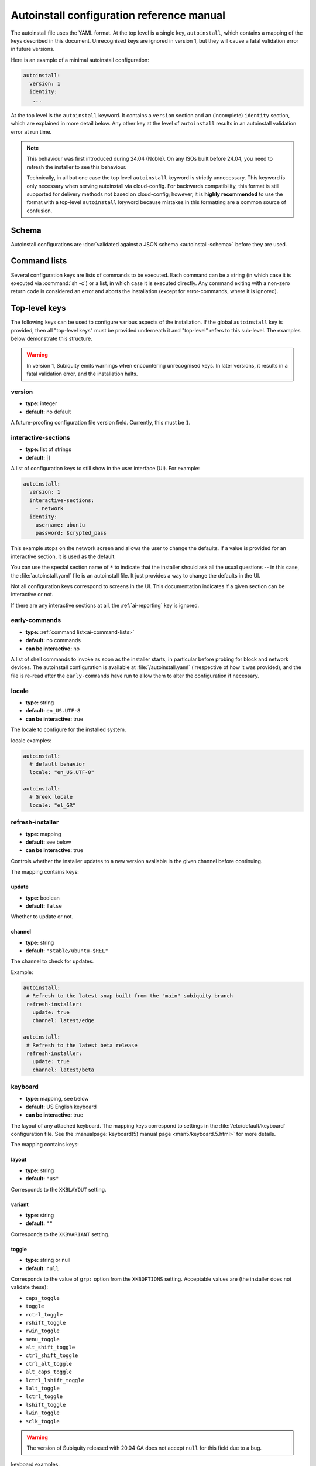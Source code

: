 .. _ai:

Autoinstall configuration reference manual
==========================================

The autoinstall file uses the YAML format. At the top level is a single key, ``autoinstall``, which contains a mapping of the keys described in this document. Unrecognised keys are ignored in version 1, but they will cause a fatal validation error in future versions.

Here is an example of a minimal autoinstall configuration:

.. code-block:: yaml

    autoinstall:
      version: 1
      identity:
       ...


At the top level is the ``autoinstall`` keyword. It contains a ``version`` section and an (incomplete) ``identity`` section, which are explained in more detail below. Any other key at the level of ``autoinstall`` results in an autoinstall validation error at run time.

.. note::

    This behaviour was first introduced during 24.04 (Noble). On any ISOs built before 24.04, you need to refresh the installer to see this behaviour.

    Technically, in all but one case the top level ``autoinstall`` keyword is strictly unnecessary. This keyword is only necessary when serving autoinstall via cloud-config. For backwards compatibility, this format is still supported for delivery methods not based on cloud-config; however, it is **highly recommended** to use the format with a top-level ``autoinstall`` keyword because mistakes in this formatting are a common source of confusion.


.. _ai-schema:

Schema
------

Autoinstall configurations are :doc:`validated against a JSON schema <autoinstall-schema>` before they are
used.

.. _ai-command-lists:

Command lists
-------------

Several configuration keys are lists of commands to be executed. Each command can be a string (in which case it is executed via :command:`sh -c`) or a list, in which case it is executed directly. Any command exiting with a non-zero return code is considered an error and aborts the installation (except for error-commands, where it is ignored).

.. _ai-top-level-keys:

Top-level keys
--------------

The following keys can be used to configure various aspects of the installation. If the global ``autoinstall`` key is provided, then all "top-level keys" must be provided underneath it and "top-level" refers to this sub-level. The examples below demonstrate this structure.

.. warning::

  In version 1, Subiquity emits warnings when encountering unrecognised keys. In later versions, it results in a fatal validation error, and the installation halts.

.. _ai-version:

version
~~~~~~~

* **type:** integer
* **default:** no default

A future-proofing configuration file version field. Currently, this must be ``1``.

.. _ai-interactive-sections:

interactive-sections
~~~~~~~~~~~~~~~~~~~~

* **type:** list of strings
* **default:** []

A list of configuration keys to still show in the user interface (UI). For example:

.. code-block:: yaml

    autoinstall:
      version: 1
      interactive-sections:
        - network
      identity:
        username: ubuntu
        password: $crypted_pass

This example stops on the network screen and allows the user to change the defaults. If a value is provided for an interactive section, it is used as the default.

You can use the special section name of ``*`` to indicate that the installer should ask all the usual questions -- in this case, the :file:`autoinstall.yaml` file is an autoinstall file. It just provides a way to change the defaults in the UI.

Not all configuration keys correspond to screens in the UI. This documentation indicates if a given section can be interactive or not.

If there are any interactive sections at all, the :ref:`ai-reporting` key is ignored.

.. _ai-early-commands:

early-commands
~~~~~~~~~~~~~~

* **type:** :ref:`command list<ai-command-lists>`
* **default:** no commands
* **can be interactive:** no

A list of shell commands to invoke as soon as the installer starts, in particular before probing for block and network devices. The autoinstall configuration is available at :file:`/autoinstall.yaml` (irrespective of how it was provided), and the file is re-read after the ``early-commands`` have run to allow them to alter the configuration if necessary.

.. _ai-locale:

locale
~~~~~~

* **type:** string
* **default:** ``en_US.UTF-8``
* **can be interactive:** true

The locale to configure for the installed system.

locale examples:

.. code-block:: yaml

   autoinstall:
     # default behavior
     locale: "en_US.UTF-8"

   autoinstall:
     # Greek locale
     locale: "el_GR"

.. _ai-refresh-installer:

refresh-installer
~~~~~~~~~~~~~~~~~

* **type:** mapping
* **default:** see below
* **can be interactive:** true

Controls whether the installer updates to a new version available in the given channel before continuing.

The mapping contains keys:

update
^^^^^^

* **type:** boolean
* **default:** ``false``

Whether to update or not.

channel
^^^^^^^

* **type:** string
* **default:** ``"stable/ubuntu-$REL"``

The channel to check for updates.

Example:

.. code-block:: yaml

  autoinstall:
   # Refresh to the latest snap built from the "main" subiquity branch
   refresh-installer:
     update: true
     channel: latest/edge

  autoinstall:
   # Refresh to the latest beta release
   refresh-installer:
     update: true
     channel: latest/beta


.. _ai-keyboard:

keyboard
~~~~~~~~

* **type:** mapping, see below
* **default:** US English keyboard
* **can be interactive:** true

The layout of any attached keyboard. The mapping keys correspond to settings in the :file:`/etc/default/keyboard` configuration file. See the :manualpage:`keyboard(5) manual page <man5/keyboard.5.html>` for more details.

The mapping contains keys:

layout
^^^^^^

* **type:** string
* **default:** ``"us"``

Corresponds to the ``XKBLAYOUT`` setting.

variant
^^^^^^^

* **type:** string
* **default:** ``""``

Corresponds to the ``XKBVARIANT`` setting.

toggle
^^^^^^

* **type:** string or null
* **default:** ``null``

Corresponds to the value of ``grp:`` option from the ``XKBOPTIONS`` setting. Acceptable values are (the installer does not validate these):

* ``caps_toggle``
* ``toggle``
* ``rctrl_toggle``
* ``rshift_toggle``
* ``rwin_toggle``
* ``menu_toggle``
* ``alt_shift_toggle``
* ``ctrl_shift_toggle``
* ``ctrl_alt_toggle``
* ``alt_caps_toggle``
* ``lctrl_lshift_toggle``
* ``lalt_toggle``
* ``lctrl_toggle``
* ``lshift_toggle``
* ``lwin_toggle``
* ``sclk_toggle``

.. warning:: The version of Subiquity released with 20.04 GA does not accept ``null`` for this field due to a bug.

keyboard examples:

.. code-block:: yaml

   autoinstall:
     # default behavior
     keyboard:
       layout: us
       variant: ""
       toggle: null

   autoinstall:
     # use Alt and Shift to toggle between default US keyboard and
     # "Greek (simple)"
     keyboard:
       layout: "us,gr"
       variant: ",simple"
       toggle: alt_shift_toggle

.. _ai-source:

source
~~~~~~

* **type:** mapping, see below
* **default:** see below
* **can be interactive:** true

search_drivers
^^^^^^^^^^^^^^

* **type:** boolean
* **default:** ``true`` (mostly, see below)

Whether the installer searches for available third-party drivers. When set to ``false``, it disables the drivers :ref:`screen and section<ai-drivers>`.

The default is ``true`` for most installations, and ``false`` when a "core boot" or "enhanced secure boot" method is selected (where third-party drivers cannot be currently installed).

id
^^

* **type:** string
* **default:** the default value as listed in install-sources

Identifier of the source to install (e.g., ``ubuntu-server-minimal``).  The
correct ID to use is specific to a given install ISO.  As this ID may change
over time, the canonical place to look for this information is the install ISO
itself, in the file ``casper/install-sources.yaml``, where the value to use is
the ``id``.

Current values:

* ubuntu-server:

  * minimal: ``ubuntu-server-minimal``
  * standard (default): ``ubuntu-server``

* Ubuntu desktop:

  * minimal (default): ``ubuntu-desktop-minimal``
  * standard: ``ubuntu-desktop``

* Ubuntu Budgie:

  * minimal: ``ubuntu-budgie-desktop-minimal``
  * standard (default): ``ubuntu-budgie-desktop``

* Ubuntu Cinnamon:

  * minimal: ``ubuntucinnamon-desktop-minimal``
  * standard (default): ``ubuntucinnamon-desktop``

* Edubuntu:

  * minimal: ``edubuntu-desktop-minimal``
  * standard (default): ``edubuntu-desktop``

* Ubuntu Kylin:

  * minimal: ``ubuntukylin-desktop-minimal``
  * standard (default): ``ubuntukylin-desktop``

* Ubuntu MATE:

  * minimal: ``ubuntu-mate-desktop-minimal``
  * standard (default): ``ubuntu-mate-desktop``

* Ubuntu Studio:

  * standard (default): ``ubuntustudio-desktop``

* Xubuntu:

  * full ISO:

    * minimal: ``xubuntu-desktop-minimal``
    * standard (default): ``xubuntu-desktop``

  * minimal ISO:

    * minimal (default): ``xubuntu-desktop-minimal``

source examples:

.. code-block:: yaml

   autoinstall:
     # default behavior
     source:
       search_drivers: true
       id: <the install source marked as default in install-sources.yaml>

   autoinstall:
     # on the ubuntu-server ISO, install with the minimal source
     source:
       id: ubuntu-server-minimal

   autoinstall:
     # on the Ubuntu desktop ISO, install with the standard source
     source:
       id: ubuntu-desktop

.. _ai-network:

network
~~~~~~~

* **type:** Netplan-format mapping, see below
* **default:** DHCP on interfaces named ``eth*`` or ``en*``
* **can be interactive:** true

`Netplan-formatted <https://netplan.io/reference>`_ network configuration. This is applied during installation as well as in the installed system. The default is to interpret the configuration for the installation media, which runs DHCP version 4 on any interface with a name matching ``eth*`` or ``en*`` but then disables any interface that does not receive an address.

For example, to run DHCP version 6 on a specific network interface:

.. code-block:: yaml

    autoinstall:
      network:
        version: 2
        ethernets:
          enp0s31f6:
            dhcp6: true

Note that in the 20.04 GA release of Subiquity, the behaviour is slightly different and requires you to write this with an extra ``network:`` key:

.. code-block:: yaml

    autoinstall:
      network:
        network:
          version: 2
          ethernets:
            enp0s31f6:
              dhcp6: true

Versions later than 20.04 support this syntax, too (for compatibility). When using a newer version, use the regular syntax.

.. _ai-proxy:

proxy
~~~~~

* **type:** URL or ``null``
* **default:** no proxy
* **can be interactive:** true

The proxy to configure both during installation and for ``apt`` and ``snapd`` in the target system. This setting is currently not honoured when running the geoip lookup.

Example:

.. code-block:: yaml

    autoinstall:
      proxy: http://172.16.90.1:3128

.. _ai-apt:

apt
~~~

* **type:** mapping
* **default:** see below
* **can be interactive:** true

APT configuration, used both during the installation and once booted into the target system.

This section historically used the same format as curtin, which is documented in the `APT Source <https://curtin.readthedocs.io/en/latest/topics/apt_source.html>`_ section of the curtin documentation. Nonetheless, some key differences with the format supported by curtin have been introduced:

- Subiquity supports an alternative format for the ``primary`` section, allowing configuration of a list of candidate primary mirrors. During installation, Subiquity automatically tests the specified mirrors and selects the first one that appears usable. This new behaviour is only activated when the ``primary`` section is wrapped in the ``mirror-selection`` section.

- The ``fallback`` key controls what Subiquity does when no primary mirror is usable.

- The ``geoip`` key controls whether to perform IP-based geolocation to determine the correct country mirror.

The default is:

.. code-block:: yaml

    autoinstall:
      apt:
        preserve_sources_list: false
        mirror-selection:
          primary:
            - country-mirror
            - arches: [i386, amd64]
              uri: "http://archive.ubuntu.com/ubuntu"
            - arches: [s390x, arm64, armhf, powerpc, ppc64el, riscv64]
              uri: "http://ports.ubuntu.com/ubuntu-ports"
        fallback: abort
        geoip: true

mirror-selection
^^^^^^^^^^^^^^^^

If the ``primary`` section is contained within the ``mirror-selection`` section, the automatic mirror selection is enabled. This is the default in new installations.

primary (when placed inside the ``mirror-selection`` section)
^^^^^^^^^^^^^^^^^^^^^^^^^^^^^^^^^^^^^^^^^^^^^^^^^^^^^^^^^^^^^

* **type:** custom, see below

In the new format, the ``primary`` section expects a list of mirrors, which can be expressed in two different ways:

* The special ``country-mirror`` value
* A mapping with the following keys:

  * ``uri``: The URI of the mirror to use, e.g., ``http://fr.archive.ubuntu.com/ubuntu``.
  * ``arches``: An optional list of architectures supported by the mirror. By default, this list contains the current CPU architecture.

fallback
^^^^^^^^

* **type:** string (enumeration)
* **default:** offline-install

Controls what Subiquity does when no primary mirror is usable. Supported values are:

* ``abort``: abort the installation
* ``offline-install``: revert to an offline installation
* ``continue-anyway``: attempt to install the system anyway (not recommended; the installation fails)

geoip
^^^^^

* **type:** boolean
* **default:** ``true``

If ``geoip`` is set to ``true`` and one of the candidate primary mirrors has the special value ``country-mirror``, a request is made to ``https://geoip.ubuntu.com/lookup``. Subiquity then sets the mirror URI to ``http://CC.archive.ubuntu.com/ubuntu`` (or similar for ports) where ``CC`` is the country code returned by the lookup. If this section is not interactive, the request expires after 10 seconds.

If the legacy behaviour (i.e., without mirror-selection) is in use, the geolocation request is made if the mirror to be used is the default, and its URI is replaced by the proper country mirror URI.

To specify a mirror, use a configuration like this:

.. code-block:: yaml

    autoinstall:
      apt:
        mirror-selection:
          primary:
            - uri: YOUR_MIRROR_GOES_HERE
            - country-mirror
            - uri: http://archive.ubuntu.com/ubuntu

To add a PPA:

.. code-block:: yaml

    autoinstall:
      apt:
        sources:
          curtin-ppa:
            source: ppa:curtin-dev/test-archive

.. _ai-storage:

storage
~~~~~~~

* **type:** mapping, see below
* **default:** use the ``lvm`` layout on single-disk systems; there is no default for multiple-disk systems
* **can be interactive:** true

Storage configuration is a complex topic, and the description of the desired configuration in the autoinstall file can also be complex. The installer supports "layouts"; simple ways of expressing common configurations.

Supported layouts
^^^^^^^^^^^^^^^^^

The three supported layouts at the time of writing are ``lvm``, ``direct`` and ``zfs``.

.. code-block:: yaml

    autoinstall:
      storage:
        layout:
          name: lvm
      storage:
        layout:
          name: direct
      storage:
        layout:
          name: zfs


By default, these layouts install to the largest disk in a system, but you can supply a match spec (see below) to indicate which disk to use:

.. code-block:: yaml

    autoinstall:
      storage:
        layout:
          name: lvm
          match:
            serial: CT*
      storage:
        layout:
          name: direct
          match:
            ssd: true

.. note:: Match spec -- using ``match: {}`` matches an arbitrary disk.

When using the ``lvm`` layout, LUKS encryption can be enabled by supplying a password.

.. code-block:: yaml

    autoinstall:
      storage:
        layout:
          name: lvm
          password: LUKS_PASSPHRASE

The default is to use the ``lvm`` layout.

Sizing-policy
^^^^^^^^^^^^^

The ``lvm`` layout, by default, attempts to leave room for snapshots and further expansion. A sizing-policy key may be supplied to control this behaviour.

* **type:** string (enumeration)
* **default:** scaled

Supported values are:

* ``scaled``: Adjust space allocated to the root logical volume (LV) based on space available to the volume group (VG).
* ``all``: Allocate all remaining VG space to the root LV.

The scaling system uses the following rules:

* Less than 10 GiB: use all remaining space for the root file system
* Between 10--20 GiB: 10 GiB root file system
* Between 20--200 GiB: use half of the remaining space for the root file system
* Greater than 200 GiB: 100 GiB root file system

Example with no size scaling and a passphrase:

.. code-block:: yaml

    autoinstall:
      storage:
        layout:
          name: lvm
          sizing-policy: all
          password: LUKS_PASSPHRASE

Reset Partition
^^^^^^^^^^^^^^^

``reset-partition`` is used for creating a Reset Partition, which is a FAT32 file system containing the entire content of the installer image, so that the user can start the installer from GRUB or EFI without using the installation media. This option is useful for OEM system provisioning.

By default, the size of a Reset Partition is roughly 1.1x the used file system size of the installation media.

An example to enable Reset Partition:

.. code-block:: yaml

    autoinstall:
      storage:
        layout:
          name: direct
          reset-partition: true

The size of the reset partition can also be fixed to a specified size.  This is an example to fix Reset Partition to 12 GiB:

.. code-block:: yaml

    autoinstall:
      storage:
        layout:
          name: direct
          reset-partition: 12G

The installer can also install Reset Partition without installing the system.  To do this, set ``reset-partition-only`` to ``true``:

.. code-block:: yaml

    autoinstall:
      storage:
        layout:
          name: direct
          reset-partition: true
          reset-partition-only: true

Action-based configuration
^^^^^^^^^^^^^^^^^^^^^^^^^^

For full flexibility, the installer allows storage configuration to be done using a syntax that is a superset of that supported by curtin, as described in the `Storage <https://curtin.readthedocs.io/en/latest/topics/storage.html>`_ section of the curtin documentation.

If the ``layout`` feature is used to configure the disks, the ``config`` section is not used.

The list of actions can be added under the ``config`` key, and the `grub <https://curtin.readthedocs.io/en/latest/topics/config.html#grub>`_ and `swap <https://curtin.readthedocs.io/en/latest/topics/config.html#swap>`_
curtin configuration items can also be included here.

An example storage section:

.. code-block:: yaml

    autoinstall:
      storage:
        swap:
          size: 0
        config:
          - type: disk
            id: disk0
            serial: ADATA_SX8200PNP_XXXXXXXXXXX
          - type: partition
            ...

The extensions to the curtin syntax allow for disk selection and partition or logical-volume sizing.

Disk selection extensions
^^^^^^^^^^^^^^^^^^^^^^^^^

Curtin supported identifying disks by serial numbers (e.g. ``Crucial_CT512MX100SSD1_14250C57FECE``) or by path (e.g. ``/dev/sdc``), and the server installer supports this, too. The installer additionally supports a "match spec" on a disk action, which provides for more flexible matching.

The actions in the storage configuration are processed in the order they are in the autoinstall file. Any disk action is assigned a matching disk -- chosen arbitrarily from the set of unassigned disks if there is more than one, and causing the installation to fail if there is no unassigned matching disk.

A match spec supports the following keys:

* ``model: value``: matches a disk where ``ID_MODEL=value`` in udev, supporting globbing

* ``vendor: value``: matches a disk where ``ID_VENDOR=value`` in udev, supporting globbing

* ``path: value``: matches a disk based on path (e.g. ``/dev/sdc``), supporting globbing (the globbing support distinguishes this from specifying ``path: value`` directly in the disk action)

* ``id_path: value``: matches a disk where ``ID_PATH=value`` in udev, supporting globbing

* ``devpath: value``: matches a disk where ``DEVPATH=value`` in udev, supporting globbing

* ``serial: value``: matches a disk where ``ID_SERIAL=value`` in udev, supporting globbing (the globbing support distinguishes this from specifying ``serial: value`` directly in the disk action)

* ``ssd: true|false``: matches a disk that is or is not an SSD (as opposed to a rotating drive)

* ``size: largest|smallest``: take the largest or smallest disk rather than an arbitrary one if there are multiple matches (support for ``smallest`` added in version 20.06.1)

A special sort of key is ``install-media: true``, which takes the disk the installer was loaded from (the ``ssd`` and ``size`` selectors never return this disk). If installing to the installation media, be careful to not overwrite the installer itself.

For example, to match an arbitrary disk:

.. code-block:: yaml

   - type: disk
     id: disk0

To match the largest SSD:

.. code-block:: yaml

   - type: disk
     id: big-fast-disk
     match:
       ssd: true
       size: largest

To match a Seagate drive:

.. code-block:: yaml

   - type: disk
     id: data-disk
     match:
       model: Seagate

As of Subiquity 24.08.1, match specs may optionally be specified in an ordered
list, and will use the first match spec that matches one or more unused disks:

.. code-block:: yaml

   # attempt first to match by serial, then by path
   - type: disk
     id: data-disk
     match:
       - serial: Foodisk_1TB_ABC123_1
       - path: /dev/nvme0n1

Partition/logical volume extensions
^^^^^^^^^^^^^^^^^^^^^^^^^^^^^^^^^^^

The size of a partition or logical volume in curtin is specified as a number of bytes. The autoinstall configuration is more flexible:

* You can specify the size using the ``1G``, ``512M`` syntax supported in the installer UI.

* You can specify the size as a percentage of the containing disk (or RAID), e.g. ``50%``.

* For the last partition specified for a particular device, you can specify the size as ``-1`` to indicate that the partition should fill the remaining space.

.. code-block:: yaml

   - type: partition
     id: boot-partition
     device: root-disk
     size: 10%
   - type: partition
     id: root-partition
     size: 20G
   - type: partition
     id: data-partition
     device: root-disk
     size: -1

.. _ai-identity:

identity
~~~~~~~~

* **type:** mapping, see below
* **default:** no default
* **can be interactive:** true

Configure the initial user for the system. This is the only configuration key that must be present (unless the :ref:`user-data section <ai-user-data>` is present, in which case it is optional).

A mapping that can contain keys, all of which take string values:

realname
^^^^^^^^

The real name for the user. This field is optional.

username
^^^^^^^^

The user name to create.

hostname
^^^^^^^^

The hostname for the system.

password
^^^^^^^^

The password for the new user, encrypted. This is required for use with ``sudo``, even if SSH access is configured.

The encrypted password string must conform to what the ``passwd`` command requires. See the :manualpage:`passwd(1) manual page <man1/passwd.1.html>` for details. Quote the password hash to ensure correct treatment of any special characters.

Several tools can generate the encrypted password, such as ``mkpasswd`` from the ``whois`` package, or ``openssl passwd``.

Example:

.. _ai-identity-example:

.. code-block:: yaml

    autoinstall:
      identity:
        realname: 'Ubuntu User'
        username: ubuntu
        password: '$6$wdAcoXrU039hKYPd$508Qvbe7ObUnxoj15DRCkzC3qO7edjH0VV7BPNRDYK4QR8ofJaEEF2heacn0QgD.f8pO8SNp83XNdWG6tocBM1'
        hostname: ubuntu

.. _ai-active-directory:

active-directory
~~~~~~~~~~~~~~~~

* **type:** mapping, see below
* **default:** no default
* **can be interactive:** true

Accepts data required to join the target system in an Active Directory domain.

A mapping that can contain keys, all of which take string values:

admin-name
^^^^^^^^^^

A domain account name with the privilege to perform the join operation. The account password is requested during run time.

domain-name
^^^^^^^^^^^

The Active Directory domain to join.

.. _ai-ubuntu-pro:

ubuntu-pro
~~~~~~~~~~

* **type:** mapping, see below
* **default:** see below
* **can be interactive:** true

token
^^^^^

* **type:** string
* **default:** no token

A contract token to attach to an existing Ubuntu Pro subscription.

.. _ai-ssh:

ssh
~~~

* **type:** mapping, see below
* **default:** see below
* **can be interactive:** true

Configure SSH for the installed system. A mapping that can contain the following keys:

install-server
^^^^^^^^^^^^^^

* **type:** boolean
* **default:** ``false``

Whether to install the OpenSSH server in the target system.  Note that Desktop
install ISOs do not include openssh-server on the ISO, so installs of
Desktop require Ubuntu archive access for install-server to be successful.

authorized-keys
^^^^^^^^^^^^^^^

* **type:** list of strings
* **default:** ``[]``

A list of SSH public keys to install in the initial user account.

allow-pw
^^^^^^^^

* **type:** boolean
* **default:** ``true`` if ``authorized_keys`` is empty, ``false`` otherwise

ssh examples:

.. code-block:: yaml

   autoinstall:
     # default behavior
     ssh:
       install-server: false
       authorized-keys: []
       allow-pw: true

   autoinstall:
     # recommended configuration when openssh-server is desired
     ssh:
       install-server: true
       authorized-keys:
         # replace with the contents of the public key(s) as generated by
         # ssh-keygen or similar tools
         - ssh-ed25519 AAAAC3NzaC..6O8tvZobj user@host
       allow-pw: false

   autoinstall:
     # configuration for password access
     ssh:
       install-server: true
       allow-pw: true

.. _ai-codecs:

codecs
~~~~~~

* **type:** mapping, see below
* **default:** see below
* **can be interactive:** no

Configure whether common restricted packages (including codecs) from the multiverse repository are to be installed.

install
^^^^^^^

* **type:** boolean
* **default:** ``false``

Whether to install the ``ubuntu-restricted-addons`` package.

.. _ai-drivers:

drivers
~~~~~~~

* **type:** mapping, see below
* **default:** see below
* **can be interactive:** true

install
^^^^^^^

* **type:** boolean
* **default:** ``false``

Whether to install the available third-party drivers.

.. _ai-oem:

oem
~~~

* **type:** mapping, see below
* **default:** see below
* **can be interactive:** no

install
^^^^^^^

* **type:** boolean or string (special value ``auto``)
* **default:**: ``auto``

Whether to install the available OEM meta-packages. The special value ``auto`` -- which is the default -- enables the installation on Ubuntu Desktop but not on Ubuntu Server. This option has no effect on core boot classic.

.. _ai-snaps:

snaps
~~~~~

* **type:** list
* **default:** install no extra snaps
* **can be interactive:** true

A list of snaps to install. Each snap is represented as a mapping with a required ``name`` and an optional ``channel`` (default is ``stable``) and classic (default is ``false``) keys. For example:

.. code-block:: yaml

    autoinstall:
      snaps:
        - name: etcd
          channel: edge
          classic: false

.. _ai-debconf-selections:

debconf-selections
~~~~~~~~~~~~~~~~~~

* **type:** string
* **default:** no configuration
* **can be interactive:** no

The installer updates the target with debconf ``set-selection`` values. Users need to be familiar with the options of the ``debconf`` package.

.. _ai-packages:

packages
~~~~~~~~

* **type:** list
* **default:** no packages
* **can be interactive:** no

A list of packages to install into the target system. Specifically, a list of strings to pass to the :command:`apt-get install` command. Therefore, this includes things such as task selection (``dns-server^``) and installing particular versions of a package (``my-package=1-1``).

.. _ai-kernel:

kernel
~~~~~~

* **type:** mapping (mutually exclusive), see below
* **default:** default kernel
* **can be interactive:** no

Which kernel gets installed. Either the name of the package or the name of the flavour must be specified.

The exact default kernel is ISO build specific, but generally the ``generic`` flavour is installed for Server and the ``hwe`` flavour is installed for Desktop.

package
^^^^^^^

**type:** string

The name of the package, e.g., ``linux-image-5.13.0-40-generic``.

flavor
^^^^^^

* **type:** string

The ``flavor`` of the kernel, e.g., ``generic`` or ``hwe``.

Example:

.. code-block:: yaml

   autoinstall:
      # Install a specific kernel package.
      kernel:
        package: linux-image-5.13.0-40-generic

   autoinstall:
      # Install a particular kernel flavour.
      kernel:
        flavour: hwe

.. _ai-timezone:

timezone
~~~~~~~~

* **type:** string
* **default:** no timezone
* **can be interactive:** no

The timezone to configure on the system. The special value ``geoip`` can be used to query the timezone automatically over the network.

.. _ai-updates:

updates
~~~~~~~

* **type:** string (enumeration)
* **default:** ``security``
* **can be interactive:** no

The type of updates that will be downloaded and installed after the system installation. Supported values are:

* ``security``: download and install updates from the ``-security`` pocket.
* ``all``: also download and install updates from the ``-updates`` pocket.

.. _ai-shutdown:

shutdown
~~~~~~~~

* **type:** string (enumeration)
* **default:** ``reboot``
* **can be interactive:** no

Request the system to power off or reboot automatically after the installation has finished. Supported values are:

* ``reboot``
* ``poweroff``

shutdown examples:

.. code-block:: yaml

   autoinstall:
     # default behavior
     shutdown: reboot

   autoinstall:
     # shutdown instead of reboot
     shutdown: poweroff

.. _ai-late-commands:

late-commands
~~~~~~~~~~~~~

* **type:** :ref:`command list<ai-command-lists>`
* **default:** no commands
* **can be interactive:** no

Shell commands to run after the installation has completed successfully and any updates and packages installed, just before the system reboots. The commands are run in the installer environment with the installed system mounted at ``/target``. You can run ``curtin in-target -- $shell_command`` (with the version of Subiquity
released with 20.04 GA, you need to specify this as ``curtin in-target --target=/target -- $shell_command``) to run in the target system (similar to how plain ``in-target`` can be used in ``d-i preseed/late_command``).

.. _ai-error-commands:

error-commands
~~~~~~~~~~~~~~

* **type:** :ref:`command list<ai-command-lists>`
* **default:** no commands
* **can be interactive:** no

Shell commands to run after the installation has failed. They are run in the installer environment, and the target system (or as much of it as the installer managed to configure) is mounted at ``/target``. Logs will be available in :file:`/var/log/installer` in the live session.

.. _ai-reporting:

reporting
~~~~~~~~~

* **type:** mapping
* **default:** ``type: print`` (which causes output on ``tty1`` and any configured serial consoles)
* **can be interactive:** no

The installer supports reporting progress to a variety of destinations. Note that this section is ignored if there are any :ref:`interactive sections <ai-interactive-sections>`; it only applies to fully automated installations.

The configuration is similar to that used by curtin. See the `Reporting <https://curtin.readthedocs.io/en/latest/topics/reporting.html>`_ section of the curtin documentation.

Each key in the ``reporting`` mapping in the configuration defines a destination where the ``type`` sub-key is one of:

* ``print``: print progress information on ``tty1`` and any configured serial console. There is no other configuration.
* ``rsyslog``: report progress via rsyslog. The ``destination`` key specifies where to send output. (The rsyslog reporter does not yet exist.)
* ``webhook``: report progress by sending JSON reports to a URL using POST requests. Accepts the same `configuration as curtin <https://curtin.readthedocs.io/en/latest/topics/reporting.html#webhook-reporter>`_.
* ``none``: do not report progress. Only useful to inhibit the default output.

Reporting examples:

The default configuration is:

.. code-block:: yaml

   autoinstall:
     reporting:
       builtin:
         type: print

Report to rsyslog:

.. code-block:: yaml

   autoinstall:
     reporting:
       central:
         type: rsyslog
         destination: "@192.168.0.1"


Suppress the default output:

.. code-block:: yaml

   autoinstall:
     reporting:
       builtin:
         type: none

Report to a curtin-style webhook:

.. code-block:: yaml

   autoinstall:
     reporting:
       hook:
         type: webhook
         endpoint: http://example.com/endpoint/path
         consumer_key: "ck_value"
         consumer_secret: "cs_value"
         token_key: "tk_value"
         token_secret: "tk_secret"
         level: INFO

.. _ai-user-data:

user-data
~~~~~~~~~

* **type:** mapping
* **default:** ``{}``
* **can be interactive:** no

Provide cloud-init user data, which will be merged with the user data the installer produces. If you supply this, you don't need to supply an :ref:`identity section <ai-identity>` (in that case, ensure you can log in to the installed system). For more details on cloud-init user-data, see :doc:`cloud-init:reference/examples`.

The following example provides user-data which is approximately equivalent to what is generated by the configuration in the :ref:`identity section example<ai-identity-example>`:

.. code-block:: yaml

  autoinstall:
    user-data:
       users:
         - name: ubuntu
           gecos: 'Ubuntu User'
           passwd: '$6$wdAcoXrU039hKYPd$508Qvbe7ObUnxoj15DRCkzC3qO7edjH0VV7BPNRDYK4QR8ofJaEEF2heacn0QgD.f8pO8SNp83XNdWG6tocBM1'
           groups: adm, cdrom, dip, lxd, plugdev, sudo
           shell: /bin/bash
           lock_passwd: False
